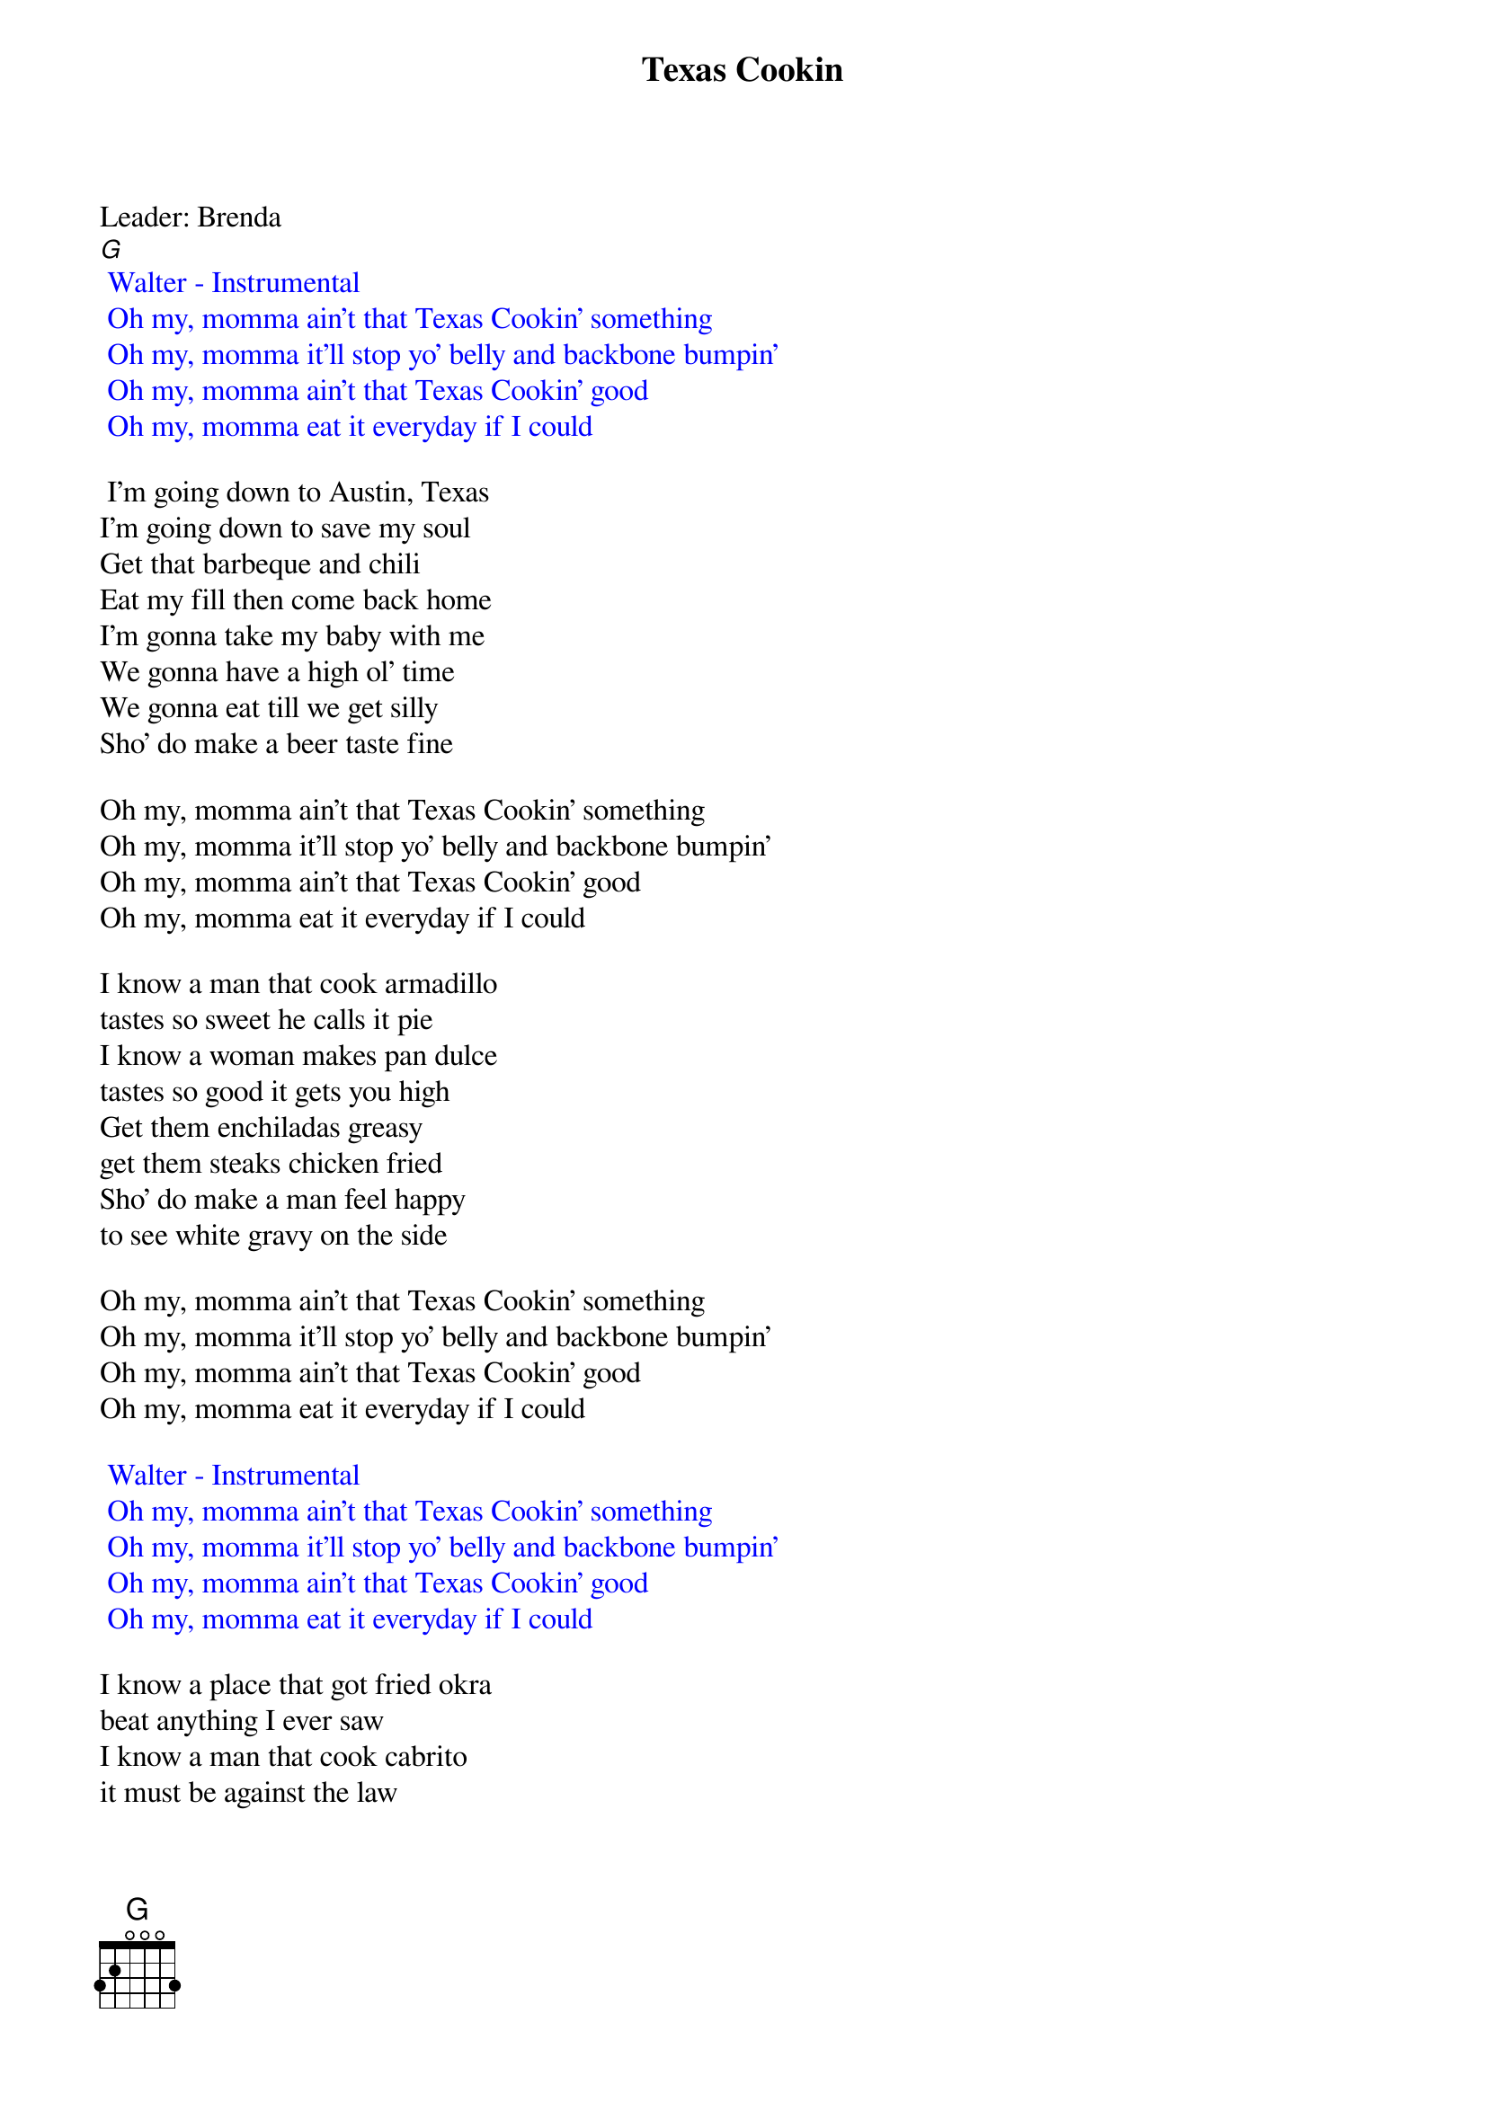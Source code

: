 {t: Texas Cookin}
Leader: Brenda
[G]
{textcolour: blue}
 Walter - Instrumental
 Oh my, momma ain't that Texas Cookin' something
 Oh my, momma it'll stop yo' belly and backbone bumpin'
 Oh my, momma ain't that Texas Cookin' good
 Oh my, momma eat it everyday if I could
{textcolour}

 I'm going down to Austin, Texas
I'm going down to save my soul
Get that barbeque and chili
Eat my fill then come back home
I'm gonna take my baby with me
We gonna have a high ol' time
We gonna eat till we get silly
Sho' do make a beer taste fine

Oh my, momma ain't that Texas Cookin' something
Oh my, momma it'll stop yo' belly and backbone bumpin'
Oh my, momma ain't that Texas Cookin' good
Oh my, momma eat it everyday if I could

I know a man that cook armadillo
tastes so sweet he calls it pie
I know a woman makes pan dulce
tastes so good it gets you high
Get them enchiladas greasy
get them steaks chicken fried
Sho' do make a man feel happy
to see white gravy on the side

Oh my, momma ain't that Texas Cookin' something
Oh my, momma it'll stop yo' belly and backbone bumpin'
Oh my, momma ain't that Texas Cookin' good
Oh my, momma eat it everyday if I could

{textcolour: blue}
 Walter - Instrumental
 Oh my, momma ain't that Texas Cookin' something
 Oh my, momma it'll stop yo' belly and backbone bumpin'
 Oh my, momma ain't that Texas Cookin' good
 Oh my, momma eat it everyday if I could
{textcolour}

I know a place that got fried okra
beat anything I ever saw
I know a man that cook cabrito
it must be against the law

We gonna get a big ol' sausage
a big ol' plate of ranch style beans
I could eat the heart of Texas
we gonna need some brand new jeans

Oh my, momma ain't that Texas Cookin' something
Oh my, momma it'll stop yo' belly and backbone bumpin'
Oh my, momma ain't that Texas Cookin' good
Oh my, momma eat it everyday if I could

{textcolour: blue}
 Walter - Instrumental
 Oh my, momma ain't that Texas Cookin' something
 Oh my, momma it'll stop yo' belly and backbone bumpin'
 Oh my, momma ain't that Texas Cookin' good
 Oh my, momma eat it everyday if I could
{textcolour}
